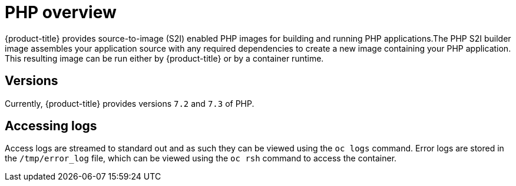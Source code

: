 // Module included in the following assemblies:
//
// * openshift_images/using_images/using-images-source-to-image.adoc

[id="images-using-images-s2i-php_{context}"]
= PHP overview

{product-title} provides source-to-image (S2I) enabled PHP images for building and running PHP applications.The PHP S2I builder image assembles your application source with any required dependencies to create a new image containing your PHP application. This resulting image can be run either by {product-title} or by a container runtime.

[id="images-using-images-s2i-php-versions_{context}"]
== Versions

Currently, {product-title} provides versions `7.2` and `7.3` of PHP.

[id="images-using-images-s2i-php-accessing-logs_{context}"]
== Accessing logs

Access logs are streamed to standard out and as such they can be viewed using the `oc logs` command. Error logs are stored in the `/tmp/error_log` file, which can be viewed using the `oc rsh` command to access the container.
